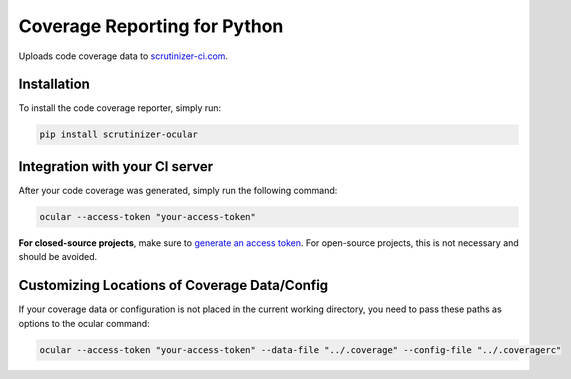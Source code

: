 Coverage Reporting for Python
=============================

Uploads code coverage data to `scrutinizer-ci.com <https://scrutinizer-ci.com>`_.

Installation
------------
To install the code coverage reporter, simply run:

.. code-block:: bash

    pip install scrutinizer-ocular

Integration with your CI server
-------------------------------
After your code coverage was generated, simply run the following command:

.. code-block:: bash

    ocular --access-token "your-access-token"

**For closed-source projects**, make sure to `generate an access token <https://scrutinizer-ci.com/profile/applications>`_.
For open-source projects, this is not necessary and should be avoided.

Customizing Locations of Coverage Data/Config
---------------------------------------------
If your coverage data or configuration is not placed in the current working directory, you need to pass these paths
as options to the ocular command:

.. code-block:: bash

    ocular --access-token "your-access-token" --data-file "../.coverage" --config-file "../.coveragerc"

